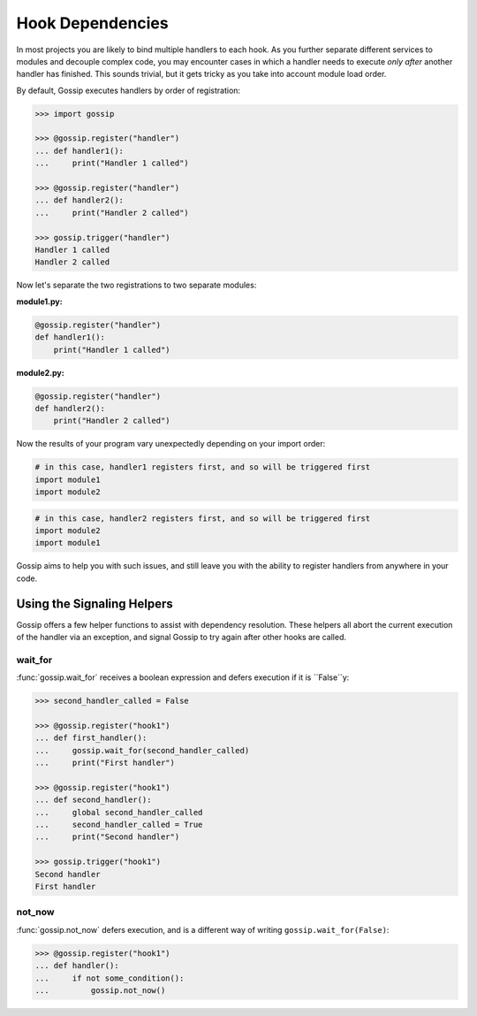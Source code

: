 Hook Dependencies
=================

In most projects you are likely to bind multiple handlers to each hook. As you further separate different services to modules and decouple complex code, you may encounter cases in which a handler needs to execute *only after* another handler has finished. This sounds trivial, but it gets tricky as you take into account module load order.

By default, Gossip executes handlers by order of registration:

.. code-block:: python

		>>> import gossip

		>>> @gossip.register("handler")
		... def handler1():
		...     print("Handler 1 called")

		>>> @gossip.register("handler")
		... def handler2():
		...     print("Handler 2 called")

		>>> gossip.trigger("handler")
		Handler 1 called
		Handler 2 called

Now let's separate the two registrations to two separate modules:


**module1.py:**

.. code-block:: python

		@gossip.register("handler")
		def handler1():
		    print("Handler 1 called")

**module2.py:**

.. code-block:: python

		@gossip.register("handler")
		def handler2():
		    print("Handler 2 called")


Now the results of your program vary unexpectedly depending on your import order:

.. code-block:: python

		# in this case, handler1 registers first, and so will be triggered first
		import module1
		import module2

.. code-block:: python

		# in this case, handler2 registers first, and so will be triggered first
		import module2
		import module1

Gossip aims to help you with such issues, and still leave you with the ability to register handlers from anywhere in your code.

Using the Signaling Helpers
---------------------------

Gossip offers a few helper functions to assist with dependency resolution. These helpers all abort the current execution of the handler via an exception, and signal Gossip to try again after other hooks are called.

wait_for
~~~~~~~~

:func:`gossip.wait_for` receives a boolean expression and defers execution if it is ``False``y:

.. code-block:: python

		>>> second_handler_called = False

		>>> @gossip.register("hook1")
		... def first_handler():
		...     gossip.wait_for(second_handler_called)
		...     print("First handler")
		
		>>> @gossip.register("hook1")
		... def second_handler():
		...     global second_handler_called
		...     second_handler_called = True
		...     print("Second handler")

		>>> gossip.trigger("hook1")
		Second handler
		First handler

not_now
~~~~~~~

:func:`gossip.not_now` defers execution, and is a different way of writing ``gossip.wait_for(False)``:

.. code-block:: python

		>>> @gossip.register("hook1")
		... def handler():
		...     if not some_condition():
		...         gossip.not_now()
